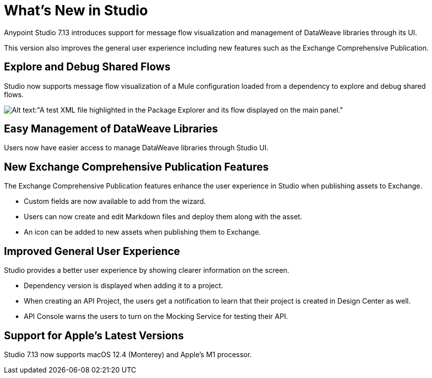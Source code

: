 = What’s New in Studio

Anypoint Studio 7.13 introduces support for message flow visualization and management of DataWeave libraries through its UI.

This version also improves the general user experience including new features such as the Exchange Comprehensive Publication.

== Explore and Debug Shared Flows

Studio now supports message flow visualization of a Mule configuration loaded from a dependency to explore and debug shared flows.

image::explore-and-debug-shared-flows.png[Alt text:"A test XML file highlighted in the Package Explorer and its flow displayed on the main panel."]

== Easy Management of DataWeave Libraries

Users now have easier access to manage DataWeave libraries through Studio UI.

== New Exchange Comprehensive Publication Features

The Exchange Comprehensive Publication features enhance the user experience in Studio when publishing assets to Exchange.

* Custom fields are now available to add from the wizard.
* Users can now create and edit Markdown files and deploy them along with the asset.
* An icon can be added to new assets when publishing them to Exchange.

== Improved General User Experience

Studio provides a better user experience by showing clearer information on the screen.

* Dependency version is displayed when adding it to a project.
* When creating an API Project, the users get a notification to learn that their project is created in Design Center as well.
* API Console warns the users to turn on the Mocking Service for testing their API.

== Support for Apple's Latest Versions

Studio 7.13 now supports macOS 12.4 (Monterey) and Apple’s M1 processor.
